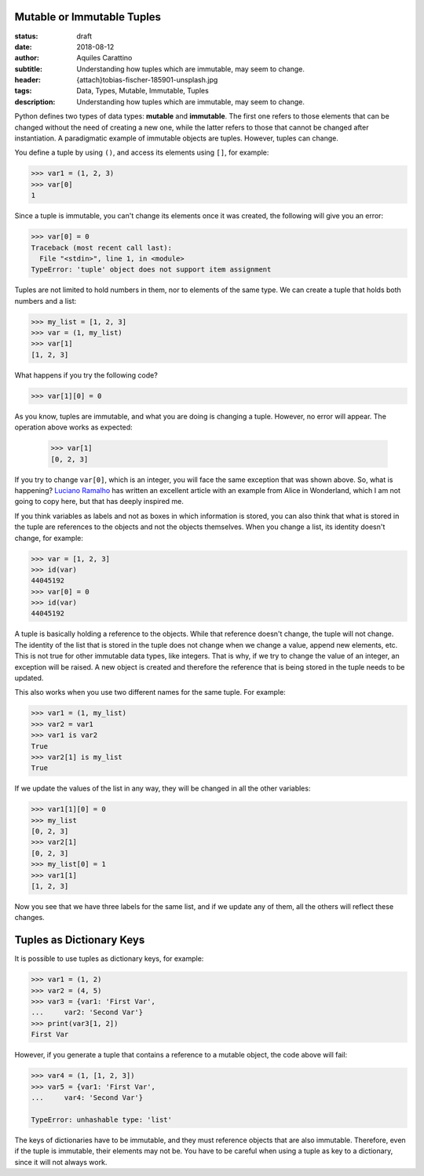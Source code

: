 Mutable or Immutable Tuples
---------------------------

:status: draft
:date: 2018-08-12
:author: Aquiles Carattino
:subtitle: Understanding how tuples which are immutable, may seem to change.
:header: {attach}tobias-fischer-185901-unsplash.jpg
:tags: Data, Types, Mutable, Immutable, Tuples
:description: Understanding how tuples which are immutable, may seem to change.

Python defines two types of data types: **mutable** and **immutable**. The first one refers to those elements that can be changed without the need of creating a new one, while the latter refers to those that cannot be changed after instantiation. A paradigmatic example of immutable objects are tuples. However, tuples can change.

You define a tuple by using ``()``, and access its elements using ``[]``, for example:

.. code-block:: pycon

    >>> var1 = (1, 2, 3)
    >>> var[0]
    1

Since a tuple is immutable, you can't change its elements once it was created, the following will give you an error:

.. code-block:: pycon

    >>> var[0] = 0
    Traceback (most recent call last):
      File "<stdin>", line 1, in <module>
    TypeError: 'tuple' object does not support item assignment

Tuples are not limited to hold numbers in them, nor to elements of the same type. We can create a tuple that holds both numbers and a list:

.. code-block:: pycon

    >>> my_list = [1, 2, 3]
    >>> var = (1, my_list)
    >>> var[1]
    [1, 2, 3]

What happens if you try the following code?

.. code-block:: pycon

    >>> var[1][0] = 0

As you know, tuples are immutable, and what you are doing is changing a tuple. However, no error will appear. The operation above works as expected:

    >>> var[1]
    [0, 2, 3]

If you try to change ``var[0]``, which is an integer, you will face the same exception that was shown above. So, what is happening? `Luciano Ramalho <https://standupdev.com/wiki/doku.php?id=python_tuples_are_immutable_but_may_change>`_ has written an excellent article with an example from Alice in Wonderland, which I am not going to copy here, but that has deeply inspired me.

If you think variables as labels and not as boxes in which information is stored, you can also think that what is stored in the tuple are references to the objects and not the objects themselves. When you change a list, its identity doesn't change, for example:

.. code-block:: pycon

    >>> var = [1, 2, 3]
    >>> id(var)
    44045192
    >>> var[0] = 0
    >>> id(var)
    44045192

A tuple is basically holding a reference to the objects. While that reference doesn't change, the tuple will not change. The identity of the list that is stored in the tuple does not change when we change a value, append new elements, etc. This is not true for other immutable data types, like integers. That is why, if we try to change the value of an integer, an exception will be raised. A new object is created and therefore the reference that is being stored in the tuple needs to be updated.

This also works when you use two different names for the same tuple. For example:

.. code-block:: pycon

    >>> var1 = (1, my_list)
    >>> var2 = var1
    >>> var1 is var2
    True
    >>> var2[1] is my_list
    True

If we update the values of the list in any way, they will be changed in all the other variables:

.. code-block:: pycon

    >>> var1[1][0] = 0
    >>> my_list
    [0, 2, 3]
    >>> var2[1]
    [0, 2, 3]
    >>> my_list[0] = 1
    >>> var1[1]
    [1, 2, 3]

Now you see that we have three labels for the same list, and if we update any of them, all the others will reflect these changes.

Tuples as Dictionary Keys
-------------------------
It is possible to use tuples as dictionary keys, for example:

.. code-block:: pycon

    >>> var1 = (1, 2)
    >>> var2 = (4, 5)
    >>> var3 = {var1: 'First Var',
    ...     var2: 'Second Var'}
    >>> print(var3[1, 2])
    First Var

However, if you generate a tuple that contains a reference to a mutable object, the code above will fail:

.. code-block:: pycon

    >>> var4 = (1, [1, 2, 3])
    >>> var5 = {var1: 'First Var',
    ...     var4: 'Second Var'}

    TypeError: unhashable type: 'list'

The keys of dictionaries have to be immutable, and they must reference objects that are also immutable. Therefore, even if the tuple is immutable, their elements may not be. You have to be careful when using a tuple as key to a dictionary, since it will not always work.